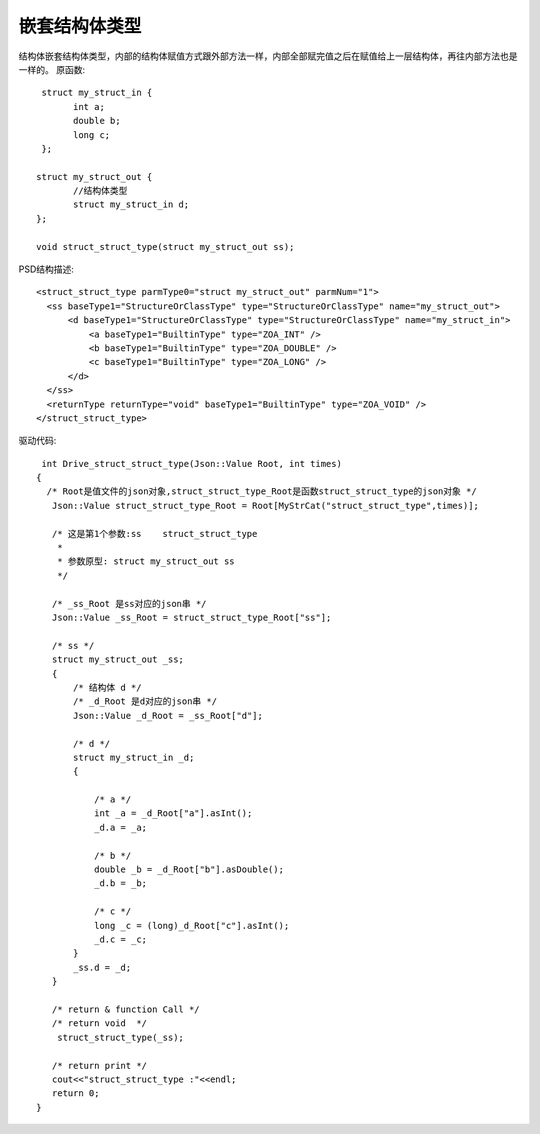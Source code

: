 .. _NestStructType

嵌套结构体类型
==============
结构体嵌套结构体类型，内部的结构体赋值方式跟外部方法一样，内部全部赋完值之后在赋值给上一层结构体，再往内部方法也是一样的。
原函数::

  struct my_struct_in {
	int a;
	double b;
	long c;
  };

 struct my_struct_out {
	//结构体类型
	struct my_struct_in d;
 };

 void struct_struct_type(struct my_struct_out ss); 
 
PSD结构描述::

  <struct_struct_type parmType0="struct my_struct_out" parmNum="1">
    <ss baseType1="StructureOrClassType" type="StructureOrClassType" name="my_struct_out">
        <d baseType1="StructureOrClassType" type="StructureOrClassType" name="my_struct_in">
            <a baseType1="BuiltinType" type="ZOA_INT" />
            <b baseType1="BuiltinType" type="ZOA_DOUBLE" />
            <c baseType1="BuiltinType" type="ZOA_LONG" />
        </d>
    </ss>
    <returnType returnType="void" baseType1="BuiltinType" type="ZOA_VOID" />
  </struct_struct_type>
  
驱动代码::

  int Drive_struct_struct_type(Json::Value Root, int times)
 {
   /* Root是值文件的json对象,struct_struct_type_Root是函数struct_struct_type的json对象 */
    Json::Value struct_struct_type_Root = Root[MyStrCat("struct_struct_type",times)];

    /* 这是第1个参数:ss    struct_struct_type
     *
     * 参数原型: struct my_struct_out ss     
     */

    /* _ss_Root 是ss对应的json串 */
    Json::Value _ss_Root = struct_struct_type_Root["ss"];

    /* ss */
    struct my_struct_out _ss;
    {
        /* 结构体 d */
        /* _d_Root 是d对应的json串 */
        Json::Value _d_Root = _ss_Root["d"];

        /* d */
        struct my_struct_in _d;
        {

            /* a */
            int _a = _d_Root["a"].asInt();
            _d.a = _a;

            /* b */
            double _b = _d_Root["b"].asDouble();
            _d.b = _b;

            /* c */
            long _c = (long)_d_Root["c"].asInt();
            _d.c = _c;
        }
        _ss.d = _d;
    }

    /* return & function Call */
    /* return void  */
     struct_struct_type(_ss);

    /* return print */
    cout<<"struct_struct_type :"<<endl; 
    return 0;
 }